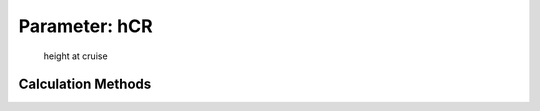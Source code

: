 .. _atmosphere.hCR:

Parameter: hCR
^^^^^^^^^^^^^^^^^^^^^^^^^^^^^^^^^^^^^^^^^^^^^^^^^^^^^^^^

    height at cruise 
    

Calculation Methods
"""""""""""""""""""""""""""""""""""""""""""""""""""""""
.. automethod:: VAMPzero.Component.Atmosphere.Cruise.hCR.hCR.calc


